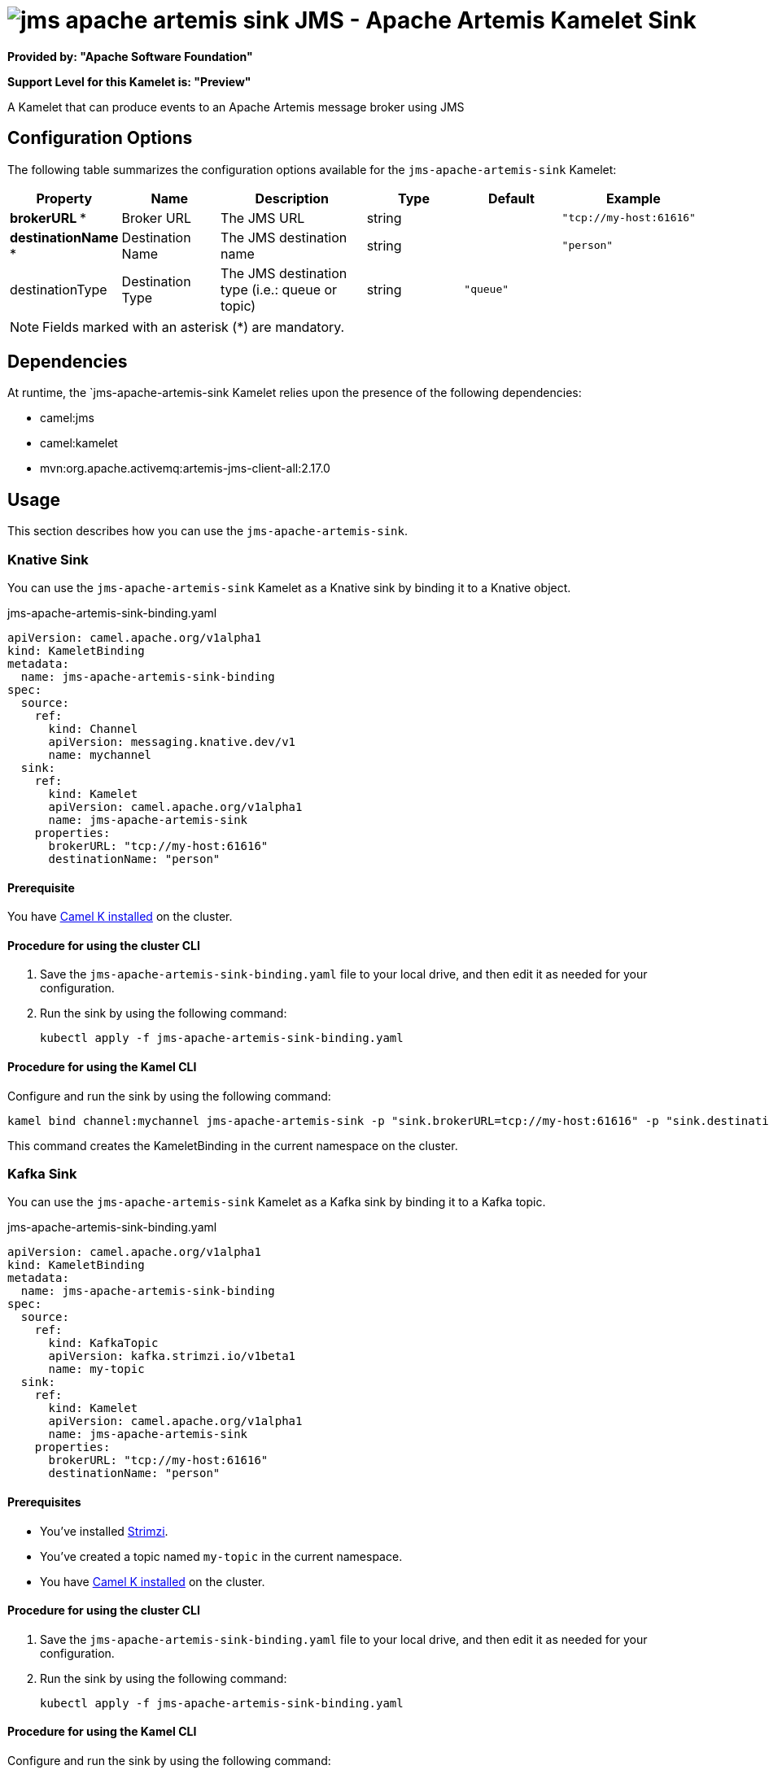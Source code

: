 // THIS FILE IS AUTOMATICALLY GENERATED: DO NOT EDIT

= image:kamelets/jms-apache-artemis-sink.svg[] JMS - Apache Artemis Kamelet Sink

*Provided by: "Apache Software Foundation"*

*Support Level for this Kamelet is: "Preview"*

A Kamelet that can produce events to an Apache Artemis message broker using JMS

== Configuration Options

The following table summarizes the configuration options available for the `jms-apache-artemis-sink` Kamelet:
[width="100%",cols="2,^2,3,^2,^2,^3",options="header"]
|===
| Property| Name| Description| Type| Default| Example
| *brokerURL {empty}* *| Broker URL| The JMS URL| string| | `"tcp://my-host:61616"`
| *destinationName {empty}* *| Destination Name| The JMS destination name| string| | `"person"`
| destinationType| Destination Type| The JMS destination type (i.e.: queue or topic)| string| `"queue"`| 
|===

NOTE: Fields marked with an asterisk ({empty}*) are mandatory.


== Dependencies

At runtime, the `jms-apache-artemis-sink Kamelet relies upon the presence of the following dependencies:

- camel:jms
- camel:kamelet
- mvn:org.apache.activemq:artemis-jms-client-all:2.17.0 

== Usage

This section describes how you can use the `jms-apache-artemis-sink`.

=== Knative Sink

You can use the `jms-apache-artemis-sink` Kamelet as a Knative sink by binding it to a Knative object.

.jms-apache-artemis-sink-binding.yaml
[source,yaml]
----
apiVersion: camel.apache.org/v1alpha1
kind: KameletBinding
metadata:
  name: jms-apache-artemis-sink-binding
spec:
  source:
    ref:
      kind: Channel
      apiVersion: messaging.knative.dev/v1
      name: mychannel
  sink:
    ref:
      kind: Kamelet
      apiVersion: camel.apache.org/v1alpha1
      name: jms-apache-artemis-sink
    properties:
      brokerURL: "tcp://my-host:61616"
      destinationName: "person"
  
----

==== *Prerequisite*

You have xref:{camel-k-version}@camel-k::installation/installation.adoc[Camel K installed] on the cluster.

==== *Procedure for using the cluster CLI*

. Save the `jms-apache-artemis-sink-binding.yaml` file to your local drive, and then edit it as needed for your configuration.

. Run the sink by using the following command:
+
[source,shell]
----
kubectl apply -f jms-apache-artemis-sink-binding.yaml
----

==== *Procedure for using the Kamel CLI*

Configure and run the sink by using the following command:

[source,shell]
----
kamel bind channel:mychannel jms-apache-artemis-sink -p "sink.brokerURL=tcp://my-host:61616" -p "sink.destinationName=person"
----

This command creates the KameletBinding in the current namespace on the cluster.

=== Kafka Sink

You can use the `jms-apache-artemis-sink` Kamelet as a Kafka sink by binding it to a Kafka topic.

.jms-apache-artemis-sink-binding.yaml
[source,yaml]
----
apiVersion: camel.apache.org/v1alpha1
kind: KameletBinding
metadata:
  name: jms-apache-artemis-sink-binding
spec:
  source:
    ref:
      kind: KafkaTopic
      apiVersion: kafka.strimzi.io/v1beta1
      name: my-topic
  sink:
    ref:
      kind: Kamelet
      apiVersion: camel.apache.org/v1alpha1
      name: jms-apache-artemis-sink
    properties:
      brokerURL: "tcp://my-host:61616"
      destinationName: "person"
  
----

==== *Prerequisites*

* You've installed https://strimzi.io/[Strimzi].
* You've created a topic named `my-topic` in the current namespace.
* You have xref:{camel-k-version}@camel-k::installation/installation.adoc[Camel K installed] on the cluster.

==== *Procedure for using the cluster CLI*

. Save the `jms-apache-artemis-sink-binding.yaml` file to your local drive, and then edit it as needed for your configuration.

. Run the sink by using the following command:
+
[source,shell]
----
kubectl apply -f jms-apache-artemis-sink-binding.yaml
----

==== *Procedure for using the Kamel CLI*

Configure and run the sink by using the following command:

[source,shell]
----
kamel bind kafka.strimzi.io/v1beta1:KafkaTopic:my-topic jms-apache-artemis-sink -p "sink.brokerURL=tcp://my-host:61616" -p "sink.destinationName=person"
----

This command creates the KameletBinding in the current namespace on the cluster.

== Kamelet source file

https://github.com/apache/camel-kamelets/blob/main/jms-apache-artemis-sink.kamelet.yaml

// THIS FILE IS AUTOMATICALLY GENERATED: DO NOT EDIT
